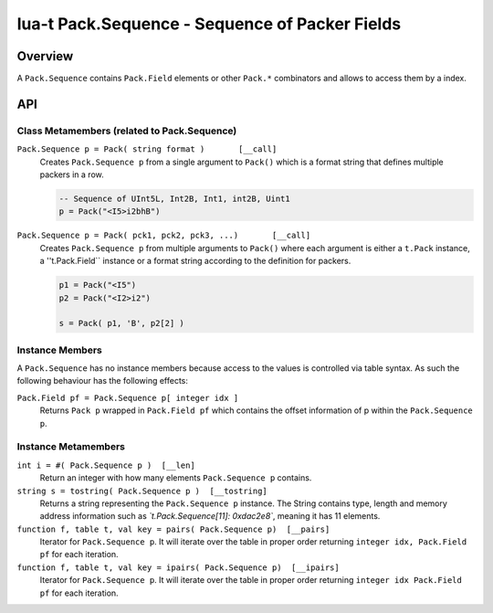 lua-t Pack.Sequence - Sequence of Packer Fields
+++++++++++++++++++++++++++++++++++++++++++++++


Overview
========

A ``Pack.Sequence`` contains ``Pack.Field`` elements or other ``Pack.*``
combinators and allows to access them by a index.

API
===


Class Metamembers (related to Pack.Sequence)
--------------------------------------------

``Pack.Sequence p = Pack( string format )       [__call]``
  Creates ``Pack.Sequence p`` from a single argument to ``Pack()`` which is
  a format string that defines multiple packers in a row.

  .. code:: lua

    -- Sequence of UInt5L, Int2B, Int1, int2B, Uint1
    p = Pack("<I5>i2bhB")

``Pack.Sequence p = Pack( pck1, pck2, pck3, ...)       [__call]``
  Creates ``Pack.Sequence p`` from multiple arguments to ``Pack()`` where each
  argument is either a ``t.Pack`` instance, a ''t.Pack.Field`` instance or a
  format string according to the definition for packers.

  .. code:: lua

    p1 = Pack("<I5")
    p2 = Pack("<I2>i2")

    s = Pack( p1, 'B', p2[2] )


Instance Members
----------------

A ``Pack.Sequence`` has no instance members because access to the values is
controlled via table syntax.  As such the following behaviour has the
following effects:

``Pack.Field pf = Pack.Sequence p[ integer idx ]``
  Returns ``Pack p`` wrapped in ``Pack.Field pf`` which contains the offset
  information of p within the ``Pack.Sequence p``.


Instance Metamembers
--------------------

``int i = #( Pack.Sequence p )  [__len]``
  Return an integer with how many elements ``Pack.Sequence p`` contains.

``string s = tostring( Pack.Sequence p )  [__tostring]``
  Returns a string representing the ``Pack.Sequence p`` instance.  The String
  contains type, length and memory address information such as
  *`t.Pack.Sequence[11]: 0xdac2e8`*, meaning it has 11 elements.

``function f, table t, val key = pairs( Pack.Sequence p)  [__pairs]``
  Iterator for ``Pack.Sequence p``.  It will iterate over the table in proper
  order returning ``integer idx, Pack.Field pf`` for each iteration.

``function f, table t, val key = ipairs( Pack.Sequence p)  [__ipairs]``
  Iterator for ``Pack.Sequence p``.  It will iterate over the table in proper
  order returning ``integer idx Pack.Field pf`` for each iteration.
